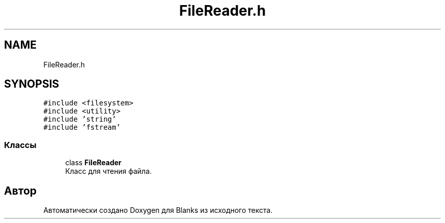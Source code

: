 .TH "FileReader.h" 3Blanks" \" -*- nroff -*-
.ad l
.nh
.SH NAME
FileReader.h
.SH SYNOPSIS
.br
.PP
\fC#include <filesystem>\fP
.br
\fC#include <utility>\fP
.br
\fC#include 'string'\fP
.br
\fC#include 'fstream'\fP
.br

.SS "Классы"

.in +1c
.ti -1c
.RI "class \fBFileReader\fP"
.br
.RI "Класс для чтения файла\&. "
.in -1c
.SH "Автор"
.PP 
Автоматически создано Doxygen для Blanks из исходного текста\&.

